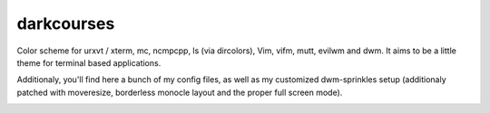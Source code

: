 
darkcourses
===========

Color scheme for urxvt / xterm, mc, ncmpcpp, ls (via dircolors), Vim, vifm, mutt, evilwm and dwm. It aims to be a little theme for terminal based applications.

Additionaly, you'll find here a bunch of my config files, as well as my customized dwm-sprinkles setup (additionaly patched with moveresize, borderless monocle layout and the proper full screen mode).

.. image:: https://github.com/bohoomil/darkcourses/raw/master/darkcourses.png

